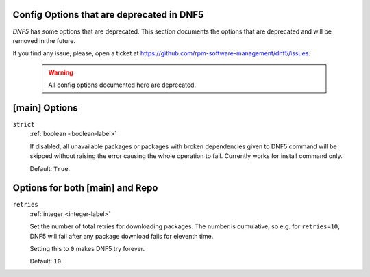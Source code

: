 ..
    Copyright Contributors to the libdnf project.

    This file is part of libdnf: https://github.com/rpm-software-management/libdnf/

    Libdnf is free software: you can redistribute it and/or modify
    it under the terms of the GNU General Public License as published by
    the Free Software Foundation, either version 2 of the License, or
    (at your option) any later version.

    Libdnf is distributed in the hope that it will be useful,
    but WITHOUT ANY WARRANTY; without even the implied warranty of
    MERCHANTABILITY or FITNESS FOR A PARTICULAR PURPOSE.  See the
    GNU General Public License for more details.

    You should have received a copy of the GNU General Public License
    along with libdnf.  If not, see <https://www.gnu.org/licenses/>.

.. _dnf5_conf_deprecated-label:

Config Options that are deprecated in DNF5
===========================================

`DNF5` has some options that are deprecated.
This section documents the options that are deprecated and will be removed in the future.

If you find any issue, please, open a ticket at https://github.com/rpm-software-management/dnf5/issues.


    .. WARNING::
       All config options documented here are deprecated.

[main] Options
==============

.. _strict_options-label:

``strict``
    :ref:`boolean <boolean-label>`

    If disabled, all unavailable packages or packages with broken dependencies given to DNF5
    command will be skipped without raising the error causing the whole operation to fail.
    Currently works for install command only.

    Default: ``True``.


Options for both [main] and Repo
================================

.. _retries_options-label:

``retries``
    :ref:`integer <integer-label>`

    Set the number of total retries for downloading packages.
    The number is cumulative, so e.g. for ``retries=10``, DNF5 will fail after any package
    download fails for eleventh time.

    Setting this to ``0`` makes DNF5 try forever.

    Default: ``10``.
